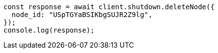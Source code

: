 // This file is autogenerated, DO NOT EDIT
// Use `node scripts/generate-docs-examples.js` to generate the docs examples

[source, js]
----
const response = await client.shutdown.deleteNode({
  node_id: "USpTGYaBSIKbgSUJR2Z9lg",
});
console.log(response);
----
